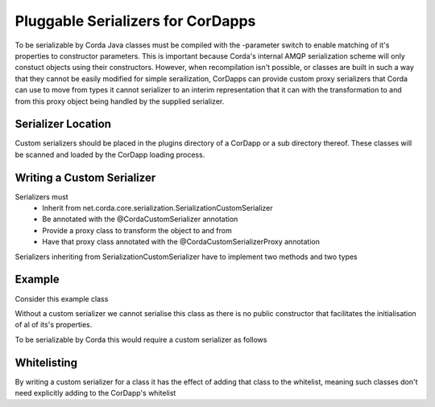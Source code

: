 Pluggable Serializers for CorDapps
==================================
To be serializable by Corda Java classes must be compiled with the -parameter switch to enable matching of it's properties
to constructor parameters. This is important because Corda's internal AMQP serialization scheme will only constuct
objects using their constructors. However, when recompilation isn't possible, or classes are built in such a way that
they cannot be easily modified for simple serailization, CorDapps can provide custom proxy serializers that Corda
can use to move from types it cannot serializer to an interim representation that it can with the transformation to and
from this proxy object being handled by the supplied serializer.

Serializer Location
-------------------
Custom serializers should be placed in the plugins directory of a CorDapp or a sub directory thereof. These
classes will be scanned and loaded by the CorDapp loading process.

Writing a Custom Serializer
---------------------------
Serializers must
 * Inherit from net.corda.core.serialization.SerializationCustomSerializer
 * Be annotated with the @CordaCustomSerializer annotation
 * Provide a proxy class to transform the object to and from
 * Have that proxy class annotated with the @CordaCustomSerializerProxy annotation

Serializers inheriting from SerializationCustomSerializer have to implement two methods and two types

Example
-------
Consider this example class

.. sourcecode:: java
    public final class Example {
        private final Int a
        private final Int b

        private Example(Int a, Int b) {
            this.a = a;
            this.b = b;
        }

        public static Example of (int[] a) { return Example(a[0], a[1]); }

        public int getA() { return a; }
        public int getB() { return b; }
    }

Without a custom serializer we cannot serialise this class as there is no public constructor that facilitates the
initialisation of al of its's properties.

To be serializable by Corda this would require a custom serializer as follows

.. sourcecode:: kotlin
    @CordaCustomSerializer
    class ExampleSerializer : SerializationCustomSerializer {
        @CordaCustomSerializerProxy
        data class Proxy(val a: Int, val b: Int)

        override fun toProxy(obj: Any): Any = Proxy((obj as Example).a, obj.b)

        override fun fromProxy(proxy: Any): Any {
            val constructorArg = IntArray(2);
            constructorArg[0] = (proxy as Proxy).a
            constructorArg[1] = proxy.b
            return Example.create(constructorArg)
        }

        override val type: Type get() = Example::class.java
        override val ptype: Type get() = Proxy::class.java
    }

Whitelisting
------------
By writing a custom serializer for a class it has the effect of adding that class to the whitelist, meaning such
classes don't need explicitly adding to the CorDapp's whitelist


